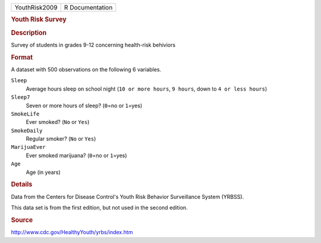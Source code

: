 .. container::

   .. container::

      ============= ===============
      YouthRisk2009 R Documentation
      ============= ===============

      .. rubric:: Youth Risk Survey
         :name: youth-risk-survey

      .. rubric:: Description
         :name: description

      Survey of students in grades 9-12 concerning health-risk behiviors

      .. rubric:: Format
         :name: format

      A dataset with 500 observations on the following 6 variables.

      ``Sleep``
         Average hours sleep on school night (``10 or more hours``,
         ``9 hours``, down to ``4 or less hours``)

      ``Sleep7``
         Seven or more hours of sleep? (``0``\ =no or ``1``\ =yes)

      ``SmokeLife``
         Ever smoked? (``No`` or ``Yes``)

      ``SmokeDaily``
         Regular smoker? (``No`` or ``Yes``)

      ``MarijuaEver``
         Ever smoked marijuana? (``0``\ =no or ``1``\ =yes)

      ``Age``
         Age (in years)

      .. rubric:: Details
         :name: details

      Data from the Centers for Disease Control's Youth Risk Behavior
      Surveillance System (YRBSS).

      This data set is from the first edition, but not used in the
      second edition.

      .. rubric:: Source
         :name: source

      http://www.cdc.gov/HealthyYouth/yrbs/index.htm

